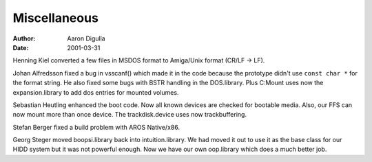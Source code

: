 =============
Miscellaneous
=============

:Author: Aaron Digulla
:Date:   2001-03-31

Henning Kiel converted a few files in MSDOS format to Amiga/Unix format
(CR/LF -> LF).

Johan Alfredsson fixed a bug in vsscanf() which made it in the code because
the prototype didn't use ``const char *`` for the format string. He also
fixed some bugs with BSTR handling in the DOS.library. Plus C:Mount uses
now the expansion.library to add dos entries for mounted volumes.

Sebastian Heutling enhanced the boot code. Now all known devices are checked
for bootable media. Also, our FFS can now mount more than once device.
The trackdisk.device uses now trackbuffering.

Stefan Berger fixed a build problem with AROS Native/x86.

Georg Steger moved boopsi.library back into intuition.library. We had moved it
out to use it as the base class for our HIDD system but it was not powerful
enough. Now we have our own oop.library which does a much better job.
